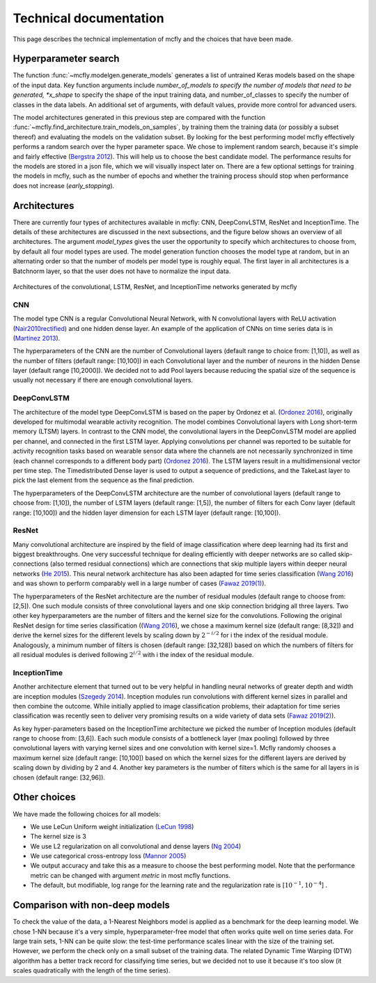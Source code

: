 Technical documentation
=======================

This page describes the technical implementation of mcfly and the choices that have been made.

Hyperparameter search
---------------------
The function :func:`~mcfly.modelgen.generate_models` generates a list of untrained Keras models based on the shape of the input data.
Key function arguments include *number_of_models to specify the number of models that need to be generated, *x_shape* to specify the shape of the input training data,
and number_of_classes to specify the number of classes in the data labels. An additional set of arguments, with default values, provide more control for advanced users.

The model architectures generated in this previous step are compared with the function :func:`~mcfly.find_architecture.train_models_on_samples`,
by training them the training data (or possibly a subset thereof) and evaluating the models on the validation subset.
By looking for the best performing model mcfly effectively performs a random search over the hyper parameter space.
We chose to implement random search, because it's simple and fairly effective (`Bergstra 2012 <https://dl.acm.org/doi/abs/10.5555/2188385.2188395>`_). This will help us to choose the best candidate model.
The performance results for the models are stored in a json file, which we will visually inspect later on.
There are a few optional settings for training the models in mcfly, such as the number of epochs and whether the training process should stop when performance does not increase (*early_stopping*).


Architectures
-------------
There are currently four types of architectures available in mcfly: CNN,  DeepConvLSTM, ResNet and InceptionTime.
The details of these architectures are discussed in the next subsections, and the figure below shows an overview of all architectures.
The  argument *model_types* gives the user the opportunity to specify which architectures to choose from, by default all four model types are used.
The model generation function chooses the model type at random, but in an alternating order so that the number of models per model type is roughly equal.
The first layer in all architectures is a Batchnorm layer, so that the user does not have to normalize the input data.

.. figure:: network_architectures.png
    :width: 600px
    :align: center
    :alt: alternate text
    :figclass: align-center

    Architectures of the convolutional, LSTM, ResNet, and InceptionTime networks generated by mcfly

CNN
^^^
The model type CNN is a regular Convolutional Neural Network, with N convolutional layers with ReLU activation  (`Nair2010rectified <https://dl.acm.org/doi/10.5555/3104322.3104425>`_) and one hidden dense layer.
An example of the application of CNNs on time series data is in (`Martinez 2013 <https://ieeexplore.ieee.org/document/6496209>`_).

The hyperparameters of the CNN are the number of Convolutional layers (default range to choice from: [1,10]), as well as the number of filters (default range: [10,100]) in each Convolutional layer and the number of neurons in the hidden Dense layer (default range [10,2000]). We decided not to add Pool layers because reducing the spatial size of the sequence is usually not necessary if there are enough convolutional layers.

DeepConvLSTM
^^^^^^^^^^^^
The architecture of the model type DeepConvLSTM is based on the paper by Ordonez et al. (`Ordonez 2016 <http://www.mdpi.com/1424-8220/16/1/115>`_), \originally developed for multimodal wearable
activity recognition. The model combines Convolutional layers with Long short-term memory (LTSM) layers.
In contrast to the CNN model, the convolutional layers in the DeepConvLSTM model are applied per channel, and connected in the first LSTM layer.
Applying convolutions per channel was reported to be suitable for activity recognition tasks based on wearable sensor data where the channels are not necessarily synchronized in time
(each channel corresponds to a different body part) (`Ordonez 2016 <http://www.mdpi.com/1424-8220/16/1/115>`_).
The LSTM layers result in a multidimensional vector per time step.
The Timedistributed Dense layer is used to output a sequence of predictions, and the TakeLast layer to pick the last element from the sequence as the final prediction.

The hyperparameters of the DeepConvLSTM architecture are the number of convolutional layers (default range to choose from: [1,10]), the number of LSTM layers (default range: [1,5]),
the number of filters for each Conv layer (default range: [10,100]) and the hidden layer dimension for each LSTM layer (default range: [10,100]).

ResNet
^^^^^^^^^^^^
Many convolutional architecture are inspired by the field of image classification where deep learning had its first and biggest breakthroughs.
One very successful technique for dealing efficiently with deeper networks are so called skip-connections (also termed residual connections)
which are connections that skip multiple layers within deeper neural networks (`He 2015 <https://ieeexplore.ieee.org/document/7780459/>`_).
This neural network architecture has also been adapted for time series classification (`Wang 2016 <https://ieeexplore.ieee.org/document/7966039>`_)
and was shown to perform comparably well in a large number of cases (`Fawaz 2019(1) <https://doi.org/10.1007/s10618-019-00619-1>`_).

The hyperparameters of the ResNet architecture are the number of residual modules (default range to choose from: [2,5]).
One such module consists of three convolutional layers and one skip connection bridging all three layers.
Two other key hyperparameters are the number of filters and the kernel size for the convolutions.
Following the original ResNet design for time series classification ((`Wang 2016 <https://ieeexplore.ieee.org/document/7966039>`_),
we chose a maximum kernel size (default range: [8,32]) and derive the kernel sizes for the different levels by scaling down by :math:`2^{-i/2}` for i the index of the residual module. Analogously, a minimum number of filters is chosen (default range: [32,128])
based on which the numbers of filters for all residual modules is derived following :math:`2^{i/2}` with i the index of the residual module.

InceptionTime
^^^^^^^^^^^^^^
Another architecture element that turned out to be very helpful in handling neural networks of greater depth and width are inception modules (`Szegedy 2014 <https://ieeexplore.ieee.org/document/7298594>`_).
Inception modules run convolutions with different kernel sizes in parallel and then combine the outcome.
While initially applied to image classification problems, their adaptation for time series classification was recently seen to deliver very promising results on a wide variety of data sets (`Fawaz 2019(2) <https://arxiv.org/abs/1909.04939>`_).

As key hyper-parameters based on the InceptionTime architecture we picked the number of Inception modules (default range to choose from: [3,6]).
Each such module consists of a bottleneck layer (max pooling) followed by three convolutional layers with varying kernel sizes and one convolution with kernel size=1.
Mcfly randomly chooses a maximum kernel size (default range: [10,100]) based on which the kernel sizes for the different layers are derived by scaling down by dividing by 2 and 4.
Another key parameters is the number of filters which is the same for all layers in is chosen (default range: [32,96]).

Other choices
-------------
We have made the following choices for all models:

* We use LeCun Uniform weight initialization (`LeCun 1998 <http://yann.lecun.com/exdb/publis/pdf/lecun-98b.pdf>`_)
* The kernel size is 3
* We use L2 regularization on all convolutional and dense layers (`Ng 2004 <https://dl.acm.org/doi/10.1145/1015330.1015435>`_)
* We use categorical cross-entropy loss (`Mannor 2005 <http://portal.acm.org/citation.cfm?doid=1102351.1102422>`_)
* We output accuracy and take this as a measure to choose the best performing model. Note that the performance metric can be changed with argument *metric* in most mcfly functions.
* The default, but modifiable, log range for the learning rate and the regularization rate is [:math:`10^{-1}, 10^{-4}`] .


Comparison with non-deep models
---------------------------------
To check the value of the data, a 1-Nearest Neighbors model is applied as a benchmark for the deep learning model.
We chose 1-NN because it's a very simple, hyperparameter-free model that often works quite well on time series data.
For large train sets, 1-NN can be quite slow: the test-time performance scales linear with the size of the training set.
However, we perform the check only on a small subset of the training data.
The related Dynamic Time Warping (DTW) algorithm has a better track record for classifying time series,
but we decided not to use it because it's too slow (it scales quadratically with the length of the time series).

